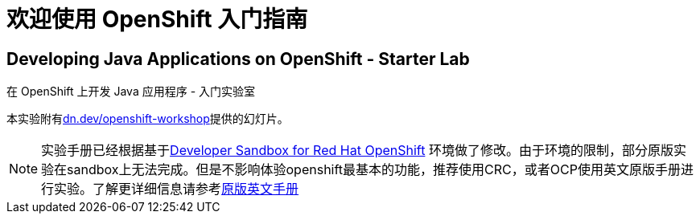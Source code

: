 = 欢迎使用 OpenShift 入门指南
:!sectids:
ifndef::lab[]
:lab-name: Java
endif::[]

== Developing {lab-name} Applications on OpenShift - Starter Lab

在 OpenShift 上开发 {lab-name} 应用程序 - 入门实验室

本实验附有link:https://dn.dev/openshift-workshop[dn.dev/openshift-workshop,window='_blank']提供的幻灯片。

[NOTE]
====
实验手册已经根据基于link:https://developers.redhat.com/developer-sandbox/get-started[Developer Sandbox for Red Hat OpenShift] 环境做了修改。由于环境的限制，部分原版实验在sandbox上无法完成。但是不影响体验openshift最基本的功能，推荐使用CRC，或者OCP使用英文原版手册进行实验。了解更详细信息请参考link:https://redhat-scholars.github.io/openshift-starter-guides/rhs-openshift-starter-guides/4.8/index.html?PROJECT=workshop[原版英文手册]
====
